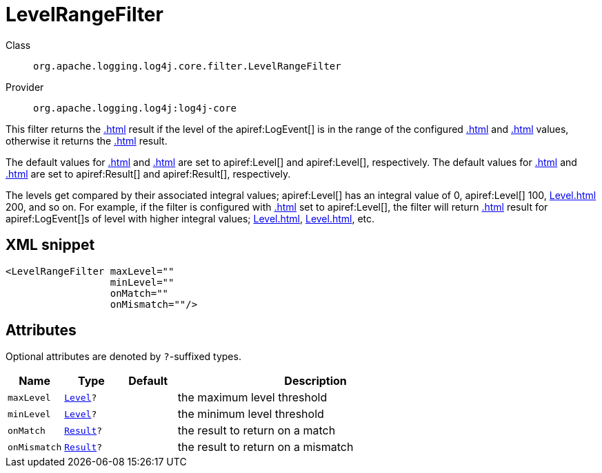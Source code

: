 ////
Licensed to the Apache Software Foundation (ASF) under one or more
contributor license agreements. See the NOTICE file distributed with
this work for additional information regarding copyright ownership.
The ASF licenses this file to You under the Apache License, Version 2.0
(the "License"); you may not use this file except in compliance with
the License. You may obtain a copy of the License at

    https://www.apache.org/licenses/LICENSE-2.0

Unless required by applicable law or agreed to in writing, software
distributed under the License is distributed on an "AS IS" BASIS,
WITHOUT WARRANTIES OR CONDITIONS OF ANY KIND, either express or implied.
See the License for the specific language governing permissions and
limitations under the License.
////

[#org_apache_logging_log4j_core_filter_LevelRangeFilter]
= LevelRangeFilter

Class:: `org.apache.logging.log4j.core.filter.LevelRangeFilter`
Provider:: `org.apache.logging.log4j:log4j-core`


This filter returns the xref:.adoc[] result if the level of the apiref:LogEvent[] is in the range of the configured xref:.adoc[] and xref:.adoc[] values, otherwise it returns the xref:.adoc[] result.

The default values for xref:.adoc[] and xref:.adoc[] are set to apiref:Level[] and apiref:Level[], respectively.
The default values for xref:.adoc[] and xref:.adoc[] are set to apiref:Result[] and apiref:Result[], respectively.

The levels get compared by their associated integral values; apiref:Level[] has an integral value of 0, apiref:Level[] 100, xref:Level.adoc[] 200, and so on.
For example, if the filter is configured with xref:.adoc[] set to apiref:Level[], the filter will return xref:.adoc[] result for apiref:LogEvent[]s of level with higher integral values; xref:Level.adoc[], xref:Level.adoc[], etc.

[#org_apache_logging_log4j_core_filter_LevelRangeFilter-XML-snippet]
== XML snippet
[source, xml]
----
<LevelRangeFilter maxLevel=""
                  minLevel=""
                  onMatch=""
                  onMismatch=""/>
----

[#org_apache_logging_log4j_core_filter_LevelRangeFilter-attributes]
== Attributes

Optional attributes are denoted by `?`-suffixed types.

[cols="1m,1m,1m,5"]
|===
|Name|Type|Default|Description

|maxLevel
|xref:../log4j-core/org.apache.logging.log4j.Level.adoc[Level]?
|
a|the maximum level threshold

|minLevel
|xref:../log4j-core/org.apache.logging.log4j.Level.adoc[Level]?
|
a|the minimum level threshold

|onMatch
|xref:../log4j-core/org.apache.logging.log4j.core.Filter.Result.adoc[Result]?
|
a|the result to return on a match

|onMismatch
|xref:../log4j-core/org.apache.logging.log4j.core.Filter.Result.adoc[Result]?
|
a|the result to return on a mismatch

|===
